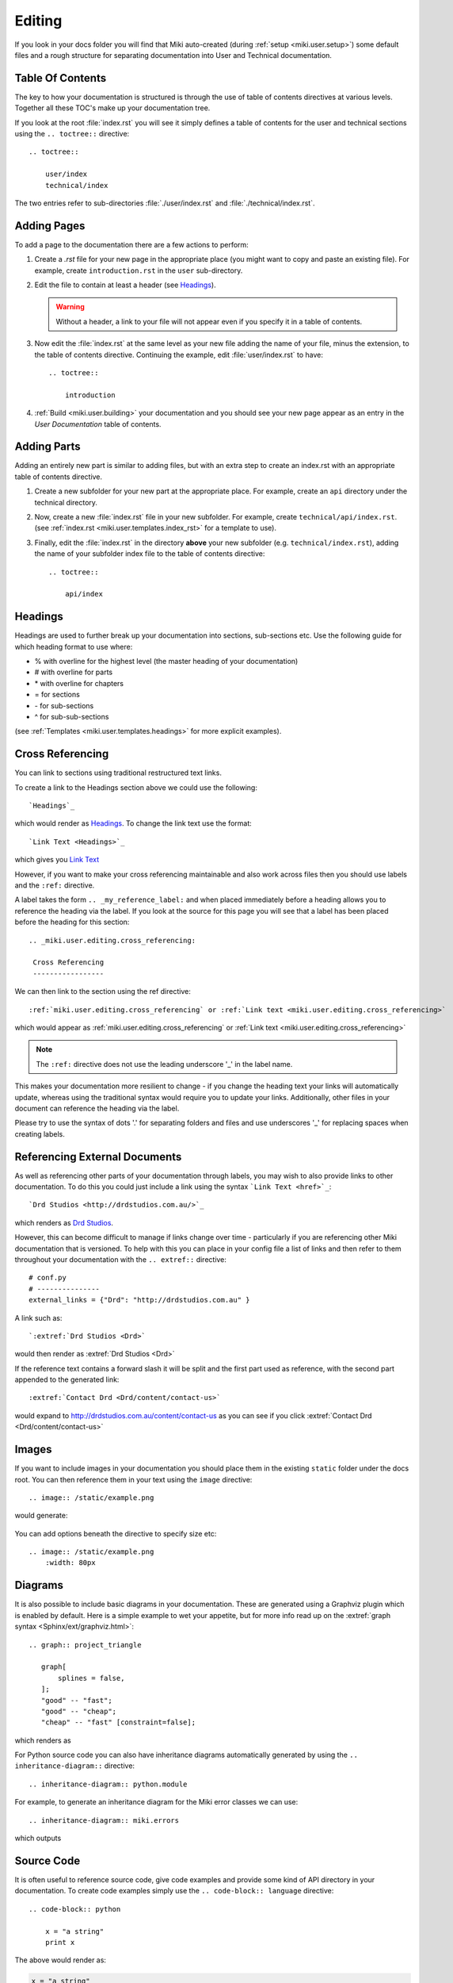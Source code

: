 .. _miki.user.editing:

Editing 
========

If you look in your docs folder you will find that Miki auto-created (during :ref:`setup <miki.user.setup>`) some default files and a rough structure 
for separating documentation into User and Technical documentation. 

Table Of Contents 
-----------------

The key to how your documentation is structured is through the use of table of contents directives at various levels.
Together all these TOC's make up your documentation tree.

If you look at the root :file:`index.rst` you will see it simply defines a table of contents for the user and technical 
sections using the ``.. toctree::`` directive::

    .. toctree::
    
        user/index
        technical/index
        
The two entries refer to sub-directories :file:`./user/index.rst` and :file:`./technical/index.rst`. 


Adding Pages
------------

To add a page to the documentation there are a few actions to perform:

#. Create a *.rst* file for your new page in the appropriate place (you might want to copy and paste an existing file).
   For example, create ``introduction.rst`` in the ``user`` sub-directory.
#. Edit the file to contain at least a header (see `Headings`_). 

   .. warning::
        
       Without a header, a link to your file will not appear even if you specify it in a table of contents.

#. Now edit the :file:`index.rst` at the same level as your new file adding the name of your file, minus the extension, to 
   the table of contents directive. Continuing the example, edit :file:`user/index.rst` to have::
        
        .. toctree::
            
            introduction

#. :ref:`Build <miki.user.building>` your documentation and you should see your new page appear as an entry in the 
   *User Documentation* table of contents.


Adding Parts
-------------

Adding an entirely new part is similar to adding files, but with an extra step to create an index.rst with an 
appropriate table of contents directive.

#. Create a new subfolder for your new part at the appropriate place. For example, create an ``api`` directory under
   the technical directory. 
#. Now, create a new :file:`index.rst` file in your new subfolder. For example, create ``technical/api/index.rst``.
   (see :ref:`index.rst <miki.user.templates.index_rst>` for a template to use).
#. Finally, edit the :file:`index.rst` in the directory **above** your new subfolder (e.g. ``technical/index.rst``), adding the 
   name of your subfolder index file to the table of contents directive::
           
        .. toctree::
            
            api/index
            

Headings
---------

Headings are used to further break up your documentation into sections, sub-sections etc. Use the following guide for
which heading format to use where:

* % with overline for the highest level (the master heading of your documentation)
* \# with overline for parts
* \* with overline for chapters
* = for sections
* \- for sub-sections
* ^ for sub-sub-sections
   
(see :ref:`Templates <miki.user.templates.headings>` for more explicit examples).


.. _miki.user.editing.cross_referencing:


Cross Referencing 
-----------------

You can link to sections using traditional restructured text links. 

To create a link to the Headings section above we could use the following::

    `Headings`_
    
which would render as `Headings`_. To change the link text use the format::

    `Link Text <Headings>`_

which gives you `Link Text <Headings>`_

However, if you want to make your cross referencing maintainable and also work across files then you should use labels 
and the ``:ref:`` directive.

A label takes the form ``.. _my_reference_label:`` and when placed immediately before a heading allows you to reference
the heading via the label. If you look at the source for this page you will see that a label has been placed before
the heading for this section::

   .. _miki.user.editing.cross_referencing:

    Cross Referencing 
    -----------------
    
We can then link to the section using the ref directive::
 
    :ref:`miki.user.editing.cross_referencing` or :ref:`Link text <miki.user.editing.cross_referencing>`

which would appear as :ref:`miki.user.editing.cross_referencing` or :ref:`Link text <miki.user.editing.cross_referencing>`

.. note::

    The ``:ref:`` directive does not use the leading underscore '_' in the label name.
    
This makes your documentation more resilient to change - if you change the heading text your links will automatically
update, whereas using the traditional syntax would require you to update your links. Additionally, other files in 
your document can reference the heading via the label.
 
Please try to use the syntax of dots '.' for separating folders and files and use underscores '_' for replacing
spaces when creating labels.


Referencing External Documents 
------------------------------

As well as referencing other parts of your documentation through labels, you may wish to also provide links to other 
documentation. To do this you could just include a link using the syntax ```Link Text <href>`_``::

`Drd Studios <http://drdstudios.com.au/>`_ 

which renders as `Drd Studios <http://drdstudios.com.au/>`_.
    
However, this can become difficult to manage if links change over time - particularly if you are referencing other Miki
documentation that is versioned. To help with this you can place in your config file a list of links and then refer to 
them throughout your documentation with the ``.. extref::`` directive::

    # conf.py
    # ---------------
    external_links = {"Drd": "http://drdstudios.com.au" }
    

A link such as::

`:extref:`Drd Studios <Drd>`

would then render as :extref:`Drd Studios <Drd>`
            
If the reference text contains a forward slash it will be split and the first part used as reference, with the 
second part appended to the generated link::

    :extref:`Contact Drd <Drd/content/contact-us>`

would expand to http://drdstudios.com.au/content/contact-us as you can see if you click :extref:`Contact Drd <Drd/content/contact-us>`

Images
-------

If you want to include images in your documentation you should place them in the existing ``static`` folder under the
docs root. You can then reference them in your text using the ``image`` directive::

    .. image:: /static/example.png

would generate:

    .. image:: /static/example.png

You can add options beneath the directive to specify size etc::

    .. image:: /static/example.png
        :width: 80px
        

.. image:: /static/example.png
    :width: 80px


Diagrams
---------

It is also possible to include basic diagrams in your documentation. These are generated using a Graphviz plugin which
is enabled by default. Here is a simple example to wet your appetite, but for more info read up on the 
:extref:`graph syntax <Sphinx/ext/graphviz.html>`::

    .. graph:: project_triangle
        
       graph[
           splines = false,
       ];
       "good" -- "fast";
       "good" -- "cheap";
       "cheap" -- "fast" [constraint=false];

which renders as 

.. graph:: project_triangle
    
    graph[
           splines = false,
    ];
    "good" -- "fast";
    "good" -- "cheap";
    "cheap" -- "fast" [constraint=false];


For Python source code you can also have inheritance diagrams automatically generated by using the ``.. inheritance-diagram::``
directive::
 
    .. inheritance-diagram:: python.module
    
For example, to generate an inheritance diagram for the Miki error classes we can use::

    .. inheritance-diagram:: miki.errors

which outputs

.. inheritance-diagram:: miki.errors


Source Code
-----------

It is often useful to reference source code, give code examples and provide some kind of API directory in your 
documentation. To create code examples simply use the ``.. code-block:: language`` directive::

    .. code-block:: python
    
        x = "a string"
        print x

The above would render as:

.. code-block:: python

    x = "a string"
    print x

You can also specify other languages, for example ``.. code-block:: ruby`` would highlight Ruby code.


.. _miki.user.editing.autodoc:

Auto-documenting
^^^^^^^^^^^^^^^^^

It is also possible to extract comments and definitions from source code automatically - this is useful when providing
an API reference document.

For Python code you can use the `autodoc <http://sphinx.pocoo.org/ext/autodoc.html>`_ directives. You need to tell Miki 
where to find your source code so it can inspect them. Use the :option:`--source-directory <miki common -s>` flag for this 
(the default is a folder called "sources" found relative to the project directory).

An auto-documentation example:

.. code-block:: python

    .. automodule:: miki.builder
        :members:
        
Which would appear like the :ref:`Builder Reference <miki.tech.builder>` page in Miki's technical documentation. 


Auto-listing
^^^^^^^^^^^^^

When you have a lot of code described in one file it can be useful to provide the reader with a summary listing of the
code on the page. You can do this automatically using the ``.. autolisting::`` directive:

.. code-block:: python

    .. autolisting::
    
    .. automodule:: miki.autodoc
        :members:

would generate html similar to the following

.. image:: /static/autolisting_example.png
    :width: 600px
  

Further Reading
----------------
    
.. seealso:: :extref:`RestructuredText Primer <Sphinx/rest.html>`
